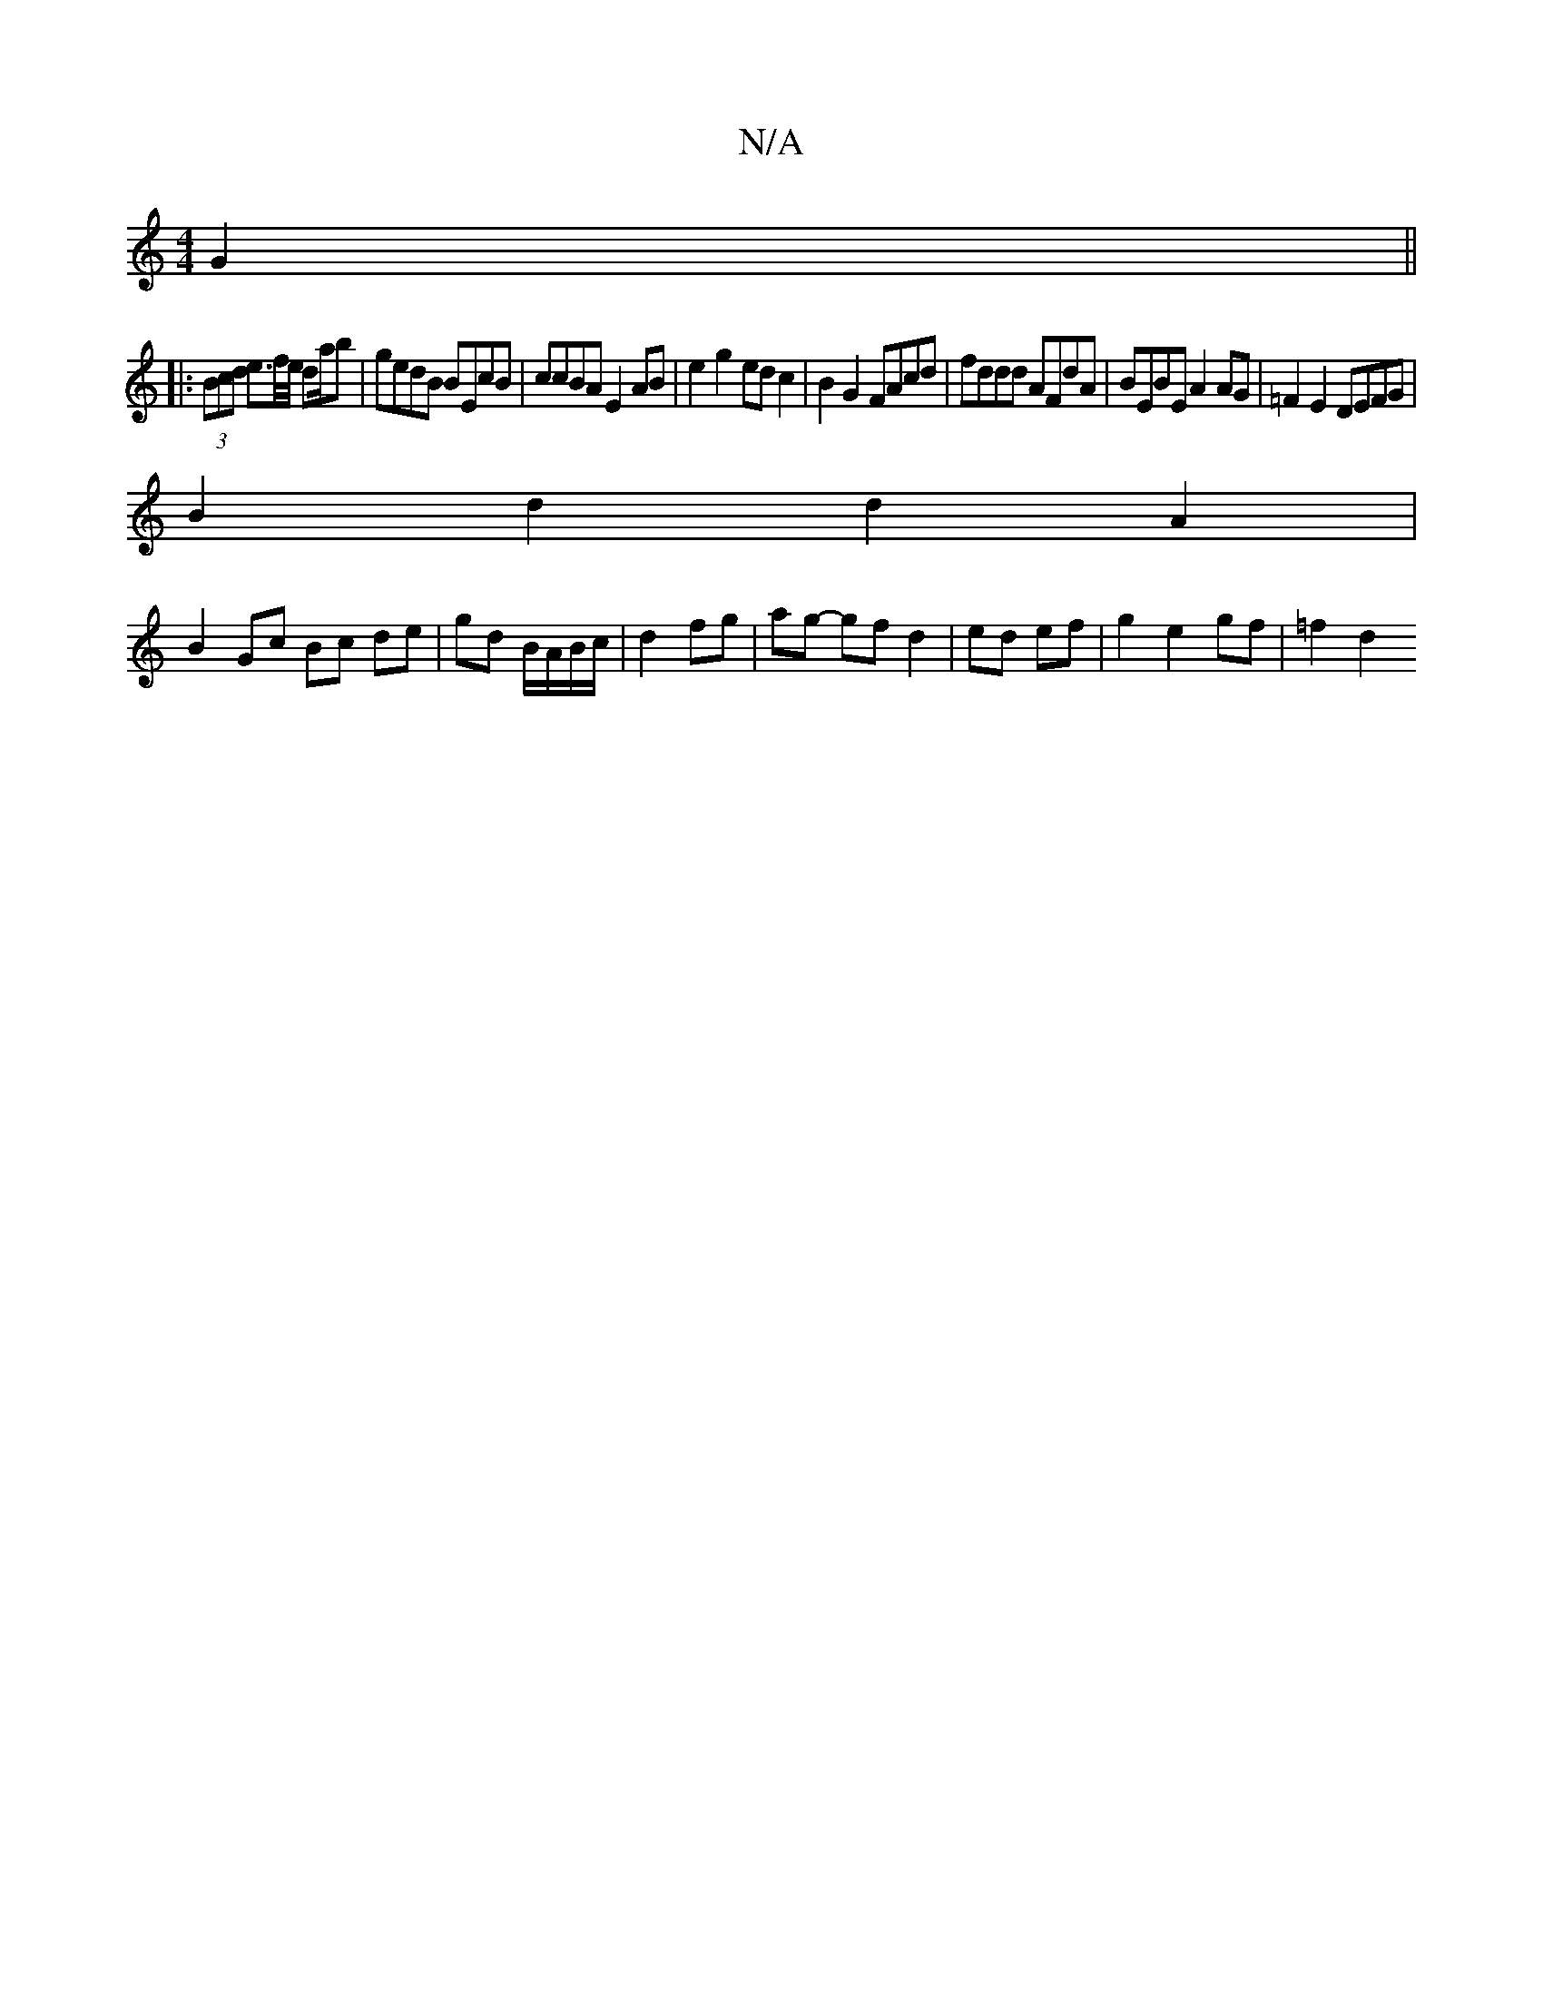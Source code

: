 X:1
T:N/A
M:4/4
R:N/A
K:Cmajor
 G2||
|: (3Bcd e>f/e/ da/2b | gedB BEcB | ccBA E2 AB | e2 g2 ed c2 | B2 G2 FAcd | fddd AFdA | BEBE A2 AG | =F2E2 DEFG |
B2 d2 d2 A2 |
B2 Gc Bc de | gd B/A/B/c/|d2 fg|ag- gf d2|ed ef|g2 e2 gf | =f2 d2 